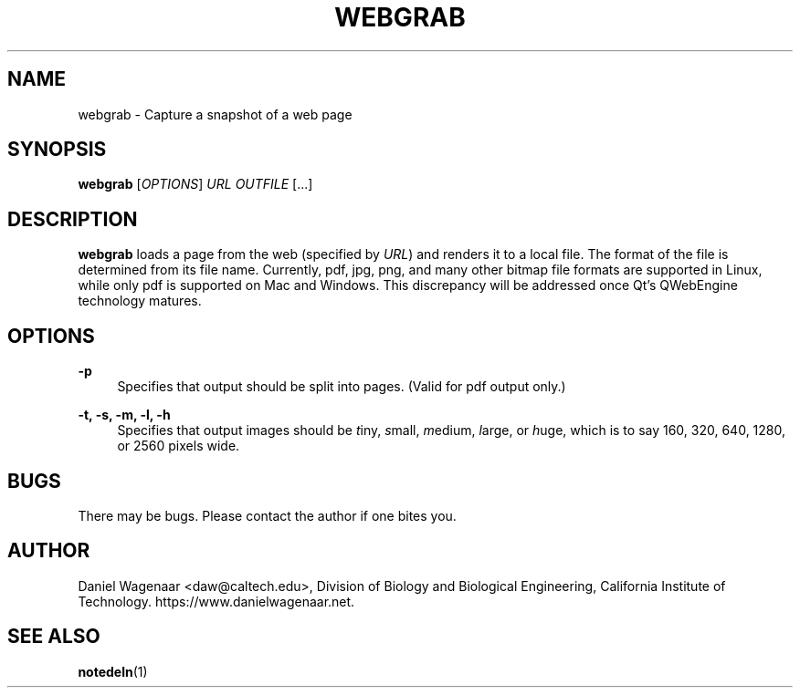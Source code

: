 '\" t
.\"     Title: webgrab
.\"    Author: [see the "AUTHOR" section]
.\" Generator: DocBook XSL Stylesheets vsnapshot <http://docbook.sf.net/>
.\"      Date: 03/26/2023
.\"    Manual: \ \&
.\"    Source: \ \&
.\"  Language: English
.\"
.TH "WEBGRAB" "1" "03/26/2023" "\ \&" "\ \&"
.\" -----------------------------------------------------------------
.\" * Define some portability stuff
.\" -----------------------------------------------------------------
.\" ~~~~~~~~~~~~~~~~~~~~~~~~~~~~~~~~~~~~~~~~~~~~~~~~~~~~~~~~~~~~~~~~~
.\" http://bugs.debian.org/507673
.\" http://lists.gnu.org/archive/html/groff/2009-02/msg00013.html
.\" ~~~~~~~~~~~~~~~~~~~~~~~~~~~~~~~~~~~~~~~~~~~~~~~~~~~~~~~~~~~~~~~~~
.ie \n(.g .ds Aq \(aq
.el       .ds Aq '
.\" -----------------------------------------------------------------
.\" * set default formatting
.\" -----------------------------------------------------------------
.\" disable hyphenation
.nh
.\" disable justification (adjust text to left margin only)
.ad l
.\" -----------------------------------------------------------------
.\" * MAIN CONTENT STARTS HERE *
.\" -----------------------------------------------------------------
.SH "NAME"
webgrab \- Capture a snapshot of a web page
.SH "SYNOPSIS"
.sp
\fBwebgrab\fR [\fIOPTIONS\fR] \fIURL\fR \fIOUTFILE\fR [\&...]
.SH "DESCRIPTION"
.sp
\fBwebgrab\fR loads a page from the web (specified by \fIURL\fR) and renders it to a local file\&. The format of the file is determined from its file name\&. Currently, pdf, jpg, png, and many other bitmap file formats are supported in Linux, while only pdf is supported on Mac and Windows\&. This discrepancy will be addressed once Qt\(cqs QWebEngine technology matures\&.
.SH "OPTIONS"
.PP
\fB\-p\fR
.RS 4
Specifies that output should be split into pages\&. (Valid for pdf output only\&.)
.RE
.PP
\fB\-t, \-s, \-m, \-l, \-h\fR
.RS 4
Specifies that output images should be
\fIt\fRiny,
\fIs\fRmall,
\fIm\fRedium,
\fIl\fRarge, or
\fIh\fRuge, which is to say 160, 320, 640, 1280, or 2560 pixels wide\&.
.RE
.SH "BUGS"
.sp
There may be bugs\&. Please contact the author if one bites you\&.
.SH "AUTHOR"
.sp
Daniel Wagenaar <daw@caltech\&.edu>, Division of Biology and Biological Engineering, California Institute of Technology\&. https://www\&.danielwagenaar\&.net\&.
.SH "SEE ALSO"
.sp
\fBnotedeln\fR(1)
